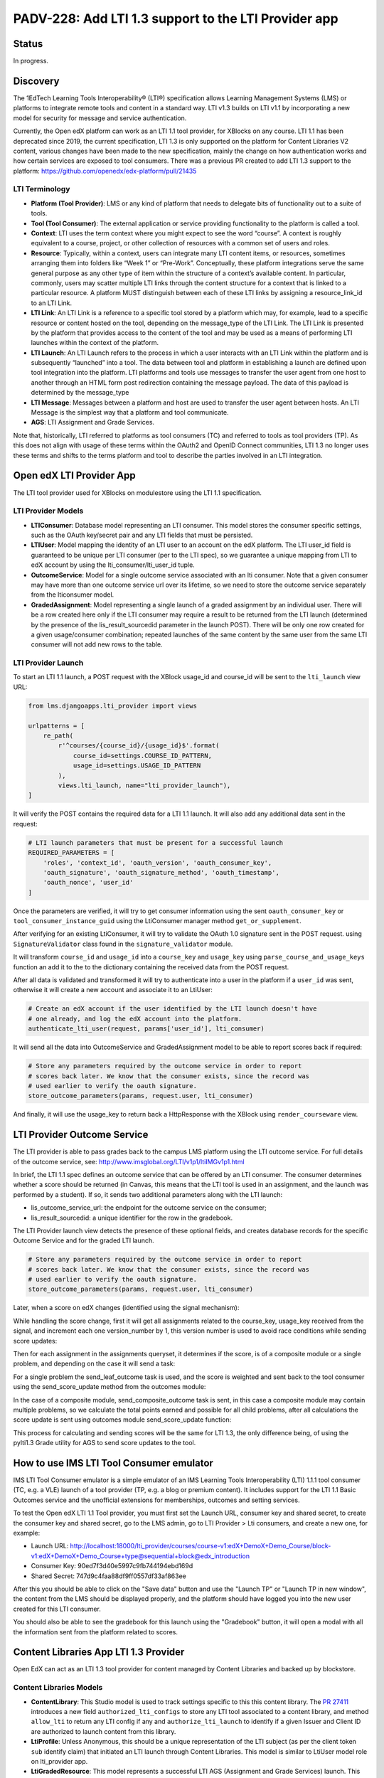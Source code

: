PADV-228: Add LTI 1.3 support to the LTI Provider app
=====================================================

Status
------

In progress.

Discovery
---------

The 1EdTech Learning Tools Interoperability® (LTI®) specification allows
Learning Management Systems (LMS) or platforms to integrate remote tools
and content in a standard way. LTI v1.3 builds on LTI v1.1 by
incorporating a new model for security for message and service
authentication.

Currently, the Open edX platform can work as an LTI 1.1 tool provider,
for XBlocks on any course. LTI 1.1 has been deprecated since 2019,
the current specification, LTI 1.3 is only supported on the platform
for Content Libraries V2 content, various changes have been made to the new
specification, mainly the change on how authentication works and how certain services
are exposed to tool consumers. There was a previous PR created to add LTI 1.3
support to the platform: https://github.com/openedx/edx-platform/pull/21435

LTI Terminology
~~~~~~~~~~~~~~~

-  **Platform (Tool Provider)**: LMS or any kind of platform that needs
   to delegate bits of functionality out to a suite of tools.
-  **Tool (Tool Consumer)**: The external application or service
   providing functionality to the platform is called a tool.
-  **Context**: LTI uses the term context where you might expect to see
   the word “course”. A context is roughly equivalent to a course,
   project, or other collection of resources with a common set of users
   and roles.
-  **Resource**: Typically, within a context, users can integrate many
   LTI content items, or resources, sometimes arranging them into
   folders like “Week 1” or “Pre-Work”. Conceptually, these platform
   integrations serve the same general purpose as any other type of item
   within the structure of a context’s available content. In particular,
   commonly, users may scatter multiple LTI links through the content
   structure for a context that is linked to a particular resource. A
   platform MUST distinguish between each of these LTI links by
   assigning a resource_link_id to an LTI Link.
-  **LTI Link**: An LTI Link is a reference to a specific tool stored by
   a platform which may, for example, lead to a specific resource or
   content hosted on the tool, depending on the message_type of the LTI
   Link. The LTI Link is presented by the platform that provides access
   to the content of the tool and may be used as a means of performing
   LTI launches within the context of the platform.
-  **LTI Launch**: An LTI Launch refers to the process in which a user
   interacts with an LTI Link within the platform and is subsequently
   “launched” into a tool. The data between tool and platform in
   establishing a launch are defined upon tool integration into the
   platform. LTI platforms and tools use messages to transfer the user
   agent from one host to another through an HTML form post redirection
   containing the message payload. The data of this payload is
   determined by the message_type
-  **LTI Message**: Messages between a platform and host are used to
   transfer the user agent between hosts. An LTI Message is the simplest
   way that a platform and tool communicate.
-  **AGS**: LTI Assignment and Grade Services.

Note that, historically, LTI referred to platforms as tool consumers
(TC) and referred to tools as tool providers (TP). As this does not
align with usage of these terms within the OAuth2 and OpenID Connect
communities, LTI 1.3 no longer uses these terms and shifts to the terms
platform and tool to describe the parties involved in an LTI
integration.

Open edX LTI Provider App
-------------------------

The LTI tool provider used for XBlocks on modulestore using the LTI 1.1
specification.

LTI Provider Models
~~~~~~~~~~~~~~~~~~~

-  **LTIConsumer**: Database model representing an LTI consumer. This
   model stores the consumer specific settings, such as the OAuth
   key/secret pair and any LTI fields that must be persisted.
-  **LTIUser**: Model mapping the identity of an LTI user to an account
   on the edX platform. The LTI user_id field is guaranteed to be unique
   per LTI consumer (per to the LTI spec), so we guarantee a unique
   mapping from LTI to edX account by using the lti_consumer/lti_user_id
   tuple.
-  **OutcomeService**: Model for a single outcome service associated
   with an lti consumer. Note that a given consumer may have more than
   one outcome service url over its lifetime, so we need to store the
   outcome service separately from the lticonsumer model.
-  **GradedAssignment**: Model representing a single launch of a graded
   assignment by an individual user. There will be a row created here
   only if the LTI consumer may require a result to be returned from the
   LTI launch (determined by the presence of the lis_result_sourcedid
   parameter in the launch POST). There will be only one row created for
   a given usage/consumer combination; repeated launches of the same
   content by the same user from the same LTI consumer will not add new
   rows to the table.

LTI Provider Launch
~~~~~~~~~~~~~~~~~~~

To start an LTI 1.1 launch, a POST request with the XBlock usage_id and
course_id will be sent to the ``lti_launch`` view URL:

.. code:: python

   from lms.djangoapps.lti_provider import views

   urlpatterns = [
       re_path(
           r'^courses/{course_id}/{usage_id}$'.format(
               course_id=settings.COURSE_ID_PATTERN,
               usage_id=settings.USAGE_ID_PATTERN
           ),
           views.lti_launch, name="lti_provider_launch"),
   ]

It will verify the POST contains the required data for a LTI 1.1 launch.
It will also add any additional data sent in the request:

.. code:: python

   # LTI launch parameters that must be present for a successful launch
   REQUIRED_PARAMETERS = [
       'roles', 'context_id', 'oauth_version', 'oauth_consumer_key',
       'oauth_signature', 'oauth_signature_method', 'oauth_timestamp',
       'oauth_nonce', 'user_id'
   ]

Once the parameters are verified, it will try to get consumer
information using the sent ``oauth_consumer_key`` or
``tool_consumer_instance_guid`` using the LtiConsumer manager method
``get_or_supplement``.

After verifying for an existing LtiConsumer, it will try to validate the
OAuth 1.0 signature sent in the POST request. using
``SignatureValidator`` class found in the ``signature_validator``
module.

It will transform ``course_id`` and ``usage_id`` into a ``course_key``
and ``usage_key`` using ``parse_course_and_usage_keys`` function an add
it to the to the dictionary containing the received data from the POST
request.

After all data is validated and transformed it will try to authenticate
into a user in the platform if a ``user_id`` was sent, otherwise it will
create a new account and associate it to an LtiUser:

.. code:: python

   # Create an edX account if the user identified by the LTI launch doesn't have
   # one already, and log the edX account into the platform.
   authenticate_lti_user(request, params['user_id'], lti_consumer)

It will send all the data into OutcomeService and GradedAssignment model
to be able to report scores back if required:

.. code:: python

   # Store any parameters required by the outcome service in order to report
   # scores back later. We know that the consumer exists, since the record was
   # used earlier to verify the oauth signature.
   store_outcome_parameters(params, request.user, lti_consumer)

And finally, it will use the usage_key to return back a HttpResponse
with the XBlock using ``render_courseware`` view.

LTI Provider Outcome Service
---------------------------

The LTI provider is able to pass grades back to the campus LMS platform
using the LTI outcome service. For full details of the outcome service, see:
http://www.imsglobal.org/LTI/v1p1/ltiIMGv1p1.html

In brief, the LTI 1.1 spec defines an outcome service that can be offered
by an LTI consumer. The consumer determines whether a score should be
returned (in Canvas, this means that the LTI tool is used in an assignment,
and the launch was performed by a student). If so, it sends two additional
parameters along with the LTI launch:

- lis_outcome_service_url: the endpoint for the outcome service on the consumer;
- lis_result_sourcedid: a unique identifier for the row in the gradebook.

The LTI Provider launch view detects the presence of these optional fields,
and creates database records for the specific Outcome Service and for the
graded LTI launch.

.. code:: python

   # Store any parameters required by the outcome service in order to report
   # scores back later. We know that the consumer exists, since the record was
   # used earlier to verify the oauth signature.
   store_outcome_parameters(params, request.user, lti_consumer)

.. code:: python
   # Create a record of the outcome service if necessary
   outcomes, __ = OutcomeService.objects.get_or_create(
      lis_outcome_service_url=result_service,
      lti_consumer=lti_consumer
   )

   GradedAssignment.objects.get_or_create(
      lis_result_sourcedid=result_id,
      course_key=course_key,
      usage_key=usage_key,
      user=user,
      outcome_service=outcomes
   )

Later, when a score on edX changes (identified using the signal mechanism):

.. code:: python
   @receiver(grades_signals.PROBLEM_WEIGHTED_SCORE_CHANGED)
   def score_changed_handler(sender, **kwargs):  # pylint: disable=unused-argument
      """
      Consume signals that indicate score changes. See the definition of
      PROBLEM_WEIGHTED_SCORE_CHANGED for a description of the signal.
      """

While handling the score change, first it will get all assignments related
to the course_key, usage_key received from the signal, and increment each one
version_number by 1, this version number is used to avoid race conditions
while sending score updates:

.. code:: python
   # Get all assignments involving the current problem for which the campus LMS
   # is expecting a grade. There may be many possible graded assignments, if
   # a problem has been added several times to a course at different
   # granularities (such as the unit or the vertical).
   assignments = outcomes.get_assignments_for_problem(
      problem_descriptor, user_id, course_key
   )

Then for each assignment in the assignments queryset, it determines if the
score, is of a composite module or a single problem, and depending on the
case it will send a task:

.. code:: python
   for assignment in assignments:
      if assignment.usage_key == usage_key:
            send_leaf_outcome.delay(
               assignment.id, points_earned, points_possible
            )
      else:
            send_composite_outcome.apply_async(
               (user_id, course_id, assignment.id, assignment.version_number),
               countdown=settings.LTI_AGGREGATE_SCORE_PASSBACK_DELAY
            )

For a single problem the send_leaf_outcome task is used, and the score is
weighted and sent back to the tool consumer using the send_score_update
method from the outcomes module:

.. code:: python
   @CELERY_APP.task
   def send_leaf_outcome(assignment_id, points_earned, points_possible):
      """
      Calculate and transmit the score for a single problem. This method assumes
      that the individual problem was the source of a score update, and so it
      directly takes the points earned and possible values. As such it does not
      have to calculate the scores for the course, making this method far faster
      than send_outcome_for_composite_assignment.
      """
      assignment = GradedAssignment.objects.get(id=assignment_id)
      if points_possible == 0:
         weighted_score = 0
      else:
         weighted_score = float(points_earned) / float(points_possible)
      outcomes.send_score_update(assignment, weighted_score)

In the case of a composite module, send_composite_outcome task is sent,
in this case a composite module may contain multiple problems,
so we calculate the total points earned and possible for all child problems,
after all calculations the score update is sent using outcomes module
send_score_update function:

.. code:: python
   @CELERY_APP.task(name='lms.djangoapps.lti_provider.tasks.send_composite_outcome')
   def send_composite_outcome(user_id, course_id, assignment_id, version):
      """
      Calculate and transmit the score for a composite module (such as a
      vertical).

      A composite module may contain multiple problems, so we need to
      calculate the total points earned and possible for all child problems. This
      requires calculating the scores for the whole course, which is an expensive
      operation.

      Callers should be aware that the score calculation code accesses the latest
      scores from the database. This can lead to a race condition between a view
      that updates a user's score and the calculation of the grade. If the Celery
      task attempts to read the score from the database before the view exits (and
      its transaction is committed), it will see a stale value. Care should be
      taken that this task is not triggered until the view exits.

      The GradedAssignment model has a version_number field that is incremented
      whenever the score is updated. It is used by this method for two purposes.
      First, it allows the task to exit if it detects that it has been superseded
      by another task that will transmit the score for the same assignment.
      Second, it prevents a race condition where two tasks calculate different
      scores for a single assignment, and may potentially update the campus LMS
      in the wrong order.
      """
      ...
      outcomes.send_score_update(assignment, weighted_score)

This process for calculating and sending scores will be the same for LTI 1.3,
the only difference being, of using the pylti1.3 Grade utility for AGS to send
score updates to the tool.

How to use IMS LTI Tool Consumer emulator
-----------------------------------------

IMS LTI Tool Consumer emulator is a simple emulator of an
IMS Learning Tools Interoperability (LTI) 1.1.1 tool consumer (TC, e.g. a VLE)
launch of a tool provider (TP, e.g. a blog or premium content). It includes support
for the LTI 1.1 Basic Outcomes service and the unofficial extensions for memberships,
outcomes and setting services.

To test the Open edX LTI 1.1 Tool provider, you must first set the Launch URL,
consumer key and shared secret, to create the consumer key and shared secret,
go to the LMS admin, go to LTI Provider > Lti consumers, and create a new one, for example:

- Launch URL: http://localhost:18000/lti_provider/courses/course-v1:edX+DemoX+Demo_Course/block-v1:edX+DemoX+Demo_Course+type@sequential+block@edx_introduction
- Consumer Key: 90ed7f3d40e5997c9fb744194ebd169d
- Shared Secret: 747d9c4faa88df9ff0557df33af863ee

After this you should be able to click on the "Save data" button and use
the "Launch TP" or "Launch TP in new window", the content from the LMS
should be displayed properly, and the platform should have logged you
into the new user created for this LTI consumer.

You should also be able to see the gradebook for this launch using the
"Gradebook" button, it will open a modal with all the information sent
from the platform related to scores.

Content Libraries App LTI 1.3 Provider
--------------------------------------

Open EdX can act as an LTI 1.3 tool provider for content managed by
Content Libraries and backed up by blockstore.

Content Libraries Models
~~~~~~~~~~~~~~~~~~~~~~~~

-  **ContentLibrary**: This Studio model is used to track settings
   specific to this this content library. The `PR
   27411 <https://github.com/openedx/edx-platform/pull/27411/>`__
   introduces a new field ``authorized_lti_configs`` to store any LTI
   tool associated to a content library, and method ``allow_lti`` to
   return any LTI config if any and ``authorize_lti_launch`` to identify
   if a given Issuer and Client ID are authorized to launch content from
   this library.
-  **LtiProfile**: Unless Anonymous, this should be a unique
   representation of the LTI subject (as per the client token ``sub``
   identify claim) that initiated an LTI launch through Content
   Libraries. This model is similar to LtiUser model role on
   lti_provider app.
-  **LtiGradedResource**: This model represents a successful LTI AGS
   (Assignment and Grade Services) launch. This model links the profile
   that launched the resource with the resource itself, allowing
   identification of the link through its blockstore usage key string
   and LtiProfile. This model includes a method to send messages back
   with updated scores, is uses pylti1.3 grade module for this.

Relationship with LMS’s ``lti_provider`` models
~~~~~~~~~~~~~~~~~~~~~~~~~~~~~~~~~~~~~~~~~~~~~~~

The data model above is similar to the one provided by the current LTI
1.1 implementation for modulestore and courseware content. But, Content
Libraries is orthogonal. Its use-case is to offer standalone, embedded
content from a specific backend (blockstore). As such, it decouples from
LTI 1.1. and the logic assume no relationship or impact across the two
applications. The same reasoning applies to steps beyond the data model,
such as at the XBlock runtime, authentication, and score handling, etc.

Content Libraries LTI 1.3 Launch
~~~~~~~~~~~~~~~~~~~~~~~~~~~~~~~~

In order to execute a launch, first the content library and LTI tool
must be setup on both the platform and the tools (Example: Canvas LMS).
you can follow the instructions in the PR
`27411 <https://github.com/openedx/edx-platform/pull/27411>`__ on how to
setup the content library and tool for an example.

LTI 1.3 uses a modified version of the OpenId Connect third party
initiate login flow. This means that to do an LTI 1.3 launch, you must
first receive a login initialization request and return to the platform,
the tool will initialize the login request by sending an GET or POST
request to LtiToolLoginView, this will receive the target_link_uri
previously setup on the tool and redirect to the launch view.

.. code:: python

   LAUNCH_URI_PARAMETER = 'target_link_uri'

   def get(self, request):
       return self.post(request)

   def post(self, request):
       """Initialize 3rd-party login requests to redirect."""
       oidc_login = DjangoOIDCLogin(
           self.request,
           self.lti_tool_config,
           launch_data_storage=self.lti_tool_storage)
       launch_url = (self.request.POST.get(self.LAUNCH_URI_PARAMETER)
                       or self.request.GET.get(self.LAUNCH_URI_PARAMETER))
       try:
           return oidc_login.redirect(launch_url)
       except OIDCException as exc:
           # Relying on downstream error messages, attempt to sanitize it up
           # for customer facing errors.
           log.error('LTI OIDC login failed: %s', exc)
           return HttpResponseBadRequest('Invalid LTI login request.')

On the redirected LtiToolLaunchView POST request, a launch message
object will be created using DjangoMessageLaunch from pylti1.3 library,
then the ``id`` parameter from the request will be used with
LibraryUsageLocatorV2 to retrieve the usage key of the content
requested, and also use that usage key to check is the current issuer
and authorization server are authorized to launch the content using the
``authorize_lti_launch`` function.

.. code:: python

   try:
       self.launch_message = self.get_launch_message()
   except LtiException as exc:
       log.exception('LTI 1.3: Tool launch failed: %s', exc)
       return self._bad_request_response()

   log.info("LTI 1.3: Launch message body: %s",
               json.dumps(self.launch_data))

   # Parse content key.

   usage_key_str = request.GET.get('id')
   if not usage_key_str:
       return self._bad_request_response()
   usage_key = LibraryUsageLocatorV2.from_string(usage_key_str)
   log.info('LTI 1.3: Launch block: id=%s', usage_key)

   # Authenticate the launch and setup LTI profiles.

   if not self._authenticate_and_login(usage_key):
       return self._bad_request_response()

``authorize_lti_launch`` function will get or create a new LtiProfile
and authenticate the user to the LMS platform, it will also verify the
current user permissions to the requested content:

.. code:: python

   LtiProfile.objects.get_or_create_from_claims(
       iss=self.launch_data['iss'],
       aud=self.launch_data['aud'],
       sub=self.launch_data['sub'])
   edx_user = authenticate(
       self.request,
       iss=self.launch_data['iss'],
       aud=self.launch_data['aud'],
       sub=self.launch_data['sub'])

After all request information has been processed, the view will load the
requested block, also setup the signal handler for AGS, and generating
the required context data that will be sent with the view response:

.. code:: python

   # Get the block.

   self.block = xblock_api.load_block(
       usage_key,
       user=self.request.user)

   # Handle Assignment and Grade Service request.

   self.handle_ags()

   # Render context and response.
   context = self.get_context_data()
   return self.render_to_response(context)

``handle_ags`` will check that the launch message has access to AGS
services, validate the AGS launch data and create a new
LtiGradedResource to track the grades of this resource launch.

Content Libraries LTI 1.3 AGS
-----------------------------

The receiver ``score_changed_handler`` on
``openedx/core/djangoapps/content_libraries/signal_handlers.py``, will
catch the signal PROBLEM_WEIGHTED_SCORE_CHANGED from
``lms.djangoapps.grades.api``, this will send a request to the LTI
platform to update the assignment score using the method
``update_score`` of the LtiGradedResource associated to the ``usage_id``
received from the signal.

.. code:: python

   try:
       usage_key = LibraryUsageLocatorV2.from_string(usage_id)
   except InvalidKeyError:
       log.debug("LTI 1.3: Score Signal: Not a content libraries v2 usage key, "
                   "ignoring: usage_id=%s", usage_id)
       return
   try:
       resource = LtiGradedResource.objects.get_from_user_id(
           user_id, usage_key=usage_key
       )
   except LtiGradedResource.DoesNotExist:
       log.debug("LTI 1.3: Score Signal: Unknown resource, ignoring: kwargs=%s",
                   kwargs)
   else:
       resource.update_score(weighted_earned, weighted_possible, modified)
       log.info("LTI 1.3: Score Signal: Grade upgraded: resource; %s",
                   resource)

The updated score will be sent with a message launch using pylti1.3
DjangoMessageLaunch, by sending a pylti1.3 Grade object to the
``put_grade`` method.

LTI 1.3 Support Roadmap
-----------------------

-  Add new settings to enable LTI 1.3 platform tool. (Ex:
   https://github.com/openedx/edx-platform/blob/bfe6494e9d71f42513885b83afae2664cc52a4cc/lms/envs/production.py#L799)
-  Add model to relate LTI 1.3 subjects to platform users. (Ex:
   https://github.com/openedx/edx-platform/pull/27411/files#diff-36022deef8607c7a4647c8f2620b4d9ed283d5b41077e966bfd097585e0ebe7cR314).
-  Add model to store LTI 1.3 graded resources. (Ex:
   https://github.com/openedx/edx-platform/pull/27411/files#diff-36022deef8607c7a4647c8f2620b4d9ed283d5b41077e966bfd097585e0ebe7cR434).
-  Add ModelBackend to authenticate LTI launches using iss, aud, sub, claims. (Ex: https://github.com/openedx/edx-platform/pull/27411/files/#diff-de507716bf580a04015b1aacdd87eba1792cda2be79773bd7bdf63ab753cb9adR19).
-  Add view for LTI 1.3 third-party Initiated OpenID login. (Ex:
   https://github.com/openedx/edx-platform/pull/27411/files#diff-aee1ed7cd71a9cbd5d28d029e3589f4391e7ecc0259178a20a48cbb4f752aea5R849).
-  Add view for LTI 1.3 launch. (Ex:
   https://github.com/openedx/edx-platform/pull/27411/files#diff-aee1ed7cd71a9cbd5d28d029e3589f4391e7ecc0259178a20a48cbb4f752aea5R883).
      - Parse data from launch message.
      - Parse requested resource (Example: usage_id, course_id, etc).
      - Get or create subject related model instance from iss, aud, sub claims.
      - Authenticate user using subject related model.
      - Verify permissions to render resource.(We could add a signal here to verify extra permissions from other apps, Example: Licensing).
      - Verify message contains AGS service.
      - Validate AGS lineitem and score. (Example: https://github.com/openedx/edx-platform/pull/27411/files/#diff-aee1ed7cd71a9cbd5d28d029e3589f4391e7ecc0259178a20a48cbb4f752aea5R1030).
      - Upsert graded resource from launch (Example: https://github.com/openedx/edx-platform/pull/27411/files/#diff-aee1ed7cd71a9cbd5d28d029e3589f4391e7ecc0259178a20a48cbb4f752aea5R1053).
-  Add logic to get or automatically create LTI users for LTI launches.
   (Ex:
   https://github.com/openedx/edx-platform/pull/27411/files#diff-36022deef8607c7a4647c8f2620b4d9ed283d5b41077e966bfd097585e0ebe7cR374,
   https://github.com/openedx/edx-platform/blob/bfe6494e9d71f42513885b83afae2664cc52a4cc/lms/djangoapps/lti_provider/users.py#L47)
-  Add or modify PROBLEM_WEIGHTED_SCORE_CHANGED receiver to update
   graded resources scores. (Ex:
   https://github.com/openedx/edx-platform/blob/master/lms/djangoapps/lti_provider/signals.py#L40).
      - Get related graded resource from data received.
      - Get all assignments related
      - Increment version value of each assignment
      - Determine each assignment type and send corresponding task (composite module, or single problem).
      - Send task to update score for each assignment by sending message back to platform related to resource. (Example: https://github.com/openedx/edx-platform/pull/27411/files#diff-36022deef8607c7a4647c8f2620b4d9ed283d5b41077e966bfd097585e0ebe7cR480)

Approach A: Create new app
~~~~~~~~~~~~~~~~~~~~~~~~~~

This approach would be similar to the proposed on the `PR
21435 <https://github.com/openedx/edx-platform/pull/21435>`__). We will
create a new app (Example: lti1p3_tool), and integrate all logic related
to LTI 1.3 separated from the existing lti_provider app.

Approach B: Refactor lti_provider app
~~~~~~~~~~~~~~~~~~~~~~~~~~~~~~~~~~~~~

We could refactor the existing lti_provider. With this approach we could
separate the logic of each specification per folder, and keep utilities
that are used on both specifications on the base folder of the app, here
is an example of the folder structure:

.. code:: bash

   .
   ├── __init__.py
   ├── apps.py
   ├── admin.py
   ├── tasks.py
   ├── urls.py
   ├── management
   │   ├── commands
   │   │   ├── __init__.py
   │   │   └── ...
   ├── migrations
   │   ├── __init__.py
   │   └── ...
   ├── models.py
   │   ├── __init__.py # LtiUser and GradedAssignment model could be store here
   │   ├── 1p1 # Create LtiUser1p1 using multi table inheritance with LtiUser
   │   └── 1p3 # Create LtiUser1p3 using multi table inheritance with LtiUser
   ├── utils
   │   ├── __init__.py
   │   ├── users.py
   │   ├── 1p3 # Store utilities for 1.3 specification
   │   └── 1p1 # Store utilities for 1.1 specification
   │       ├── __init__.py
   │       ├── signature_validator.py
   │       └── outcomes.py
   ├── signals.py # Use score_changed_handler for both specifications
   └── views.py
       ├── __init__.py
       ├── 1p1 # Define LTI 1.1 views here
       └── 1p3 # Define LTI 1.3 views here

LTI 1.3 Open edX community discussion
-------------------------------------

-  Deep dive into LTI 1.3 in the Open edX platform:
   https://openedx.org/video/deep-dive-into-lti-1-3-in-the-open-edx-platform/
-  LTI 1.3 and LTI Advantage:
   https://discuss.openedx.org/t/lti-1-3-and-lti-advantage/5672
-  LTI Provider in Nutmeg and future releases?:
   https://discuss.openedx.org/t/lti-provider-in-nutmeg-and-future-releases/8330/14
-  A question about LTI provider support in Open edX:
   https://discuss.openedx.org/t/a-question-about-lti-provider-support-in-open-edx/4866/2
-  Open edX Slack LTI channel:
   https://openedx.slack.com/archives/C0GR05YC

References
----------

1.  Using Open edX as an LTI Tool Provider:
    https://edx.readthedocs.io/projects/open-edx-building-and-running-a-course/en/latest/course_features/lti/index.html
2.  LTI Standard:
    https://www.imsglobal.org/activity/learning-tools-interoperability
3.  LTI 1.1 Implementation Guide:
    https://www.imsglobal.org/specs/ltiv1p1/implementation-guide
4.  LTI 1.3 Implementation Guide:
    https://www.imsglobal.org/spec/lti/v1p3/impl/
5.  LTI 1.3 Migration Guide:
    https://www.imsglobal.org/spec/lti/v1p3/migr#lti-migration-guide
6.  1EdTech Security Framework 1.0:
    https://www.imsglobal.org/spec/security/v1p0/
7.  LTI Assignment and Grade Services Specification 2.0:
    https://www.imsglobal.org/spec/lti-ags/v2p0/
8.  LTI 1.3 Advantage Tool implementation in Python:
    https://github.com/dmitry-viskov/pylti1.3
9.  Open edX LTI Provider Tool:
    https://edx.readthedocs.io/projects/open-edx-building-and-running-a-course/en/latest/course_features/lti/index.html
10. LTI Xblock Consumer: https://github.com/openedx/xblock-lti-consumer
11. Previous LTI 1.3 PR:
    https://github.com/openedx/edx-platform/pull/21435
12. Content Libraries V2 LTI 1.3 Tool:
    https://github.com/openedx/edx-platform/pull/27411
13. Content Libraries V2 LTI 1.3 Tool ADR:
    https://github.com/openedx/edx-platform/pull/27089/files

